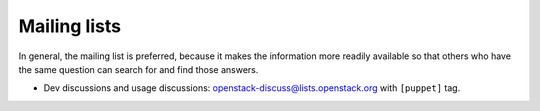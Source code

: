 .. _mailing_list:

=============
Mailing lists
=============

In general, the mailing list is preferred, because it makes the
information more readily available so that others who have the same
question can search for and find those answers.

-  Dev discussions and usage discussions:
   `openstack-discuss@lists.openstack.org <http://lists.openstack.org/cgi-bin/mailman/listinfo/openstack-discuss>`__
   with ``[puppet]`` tag.
